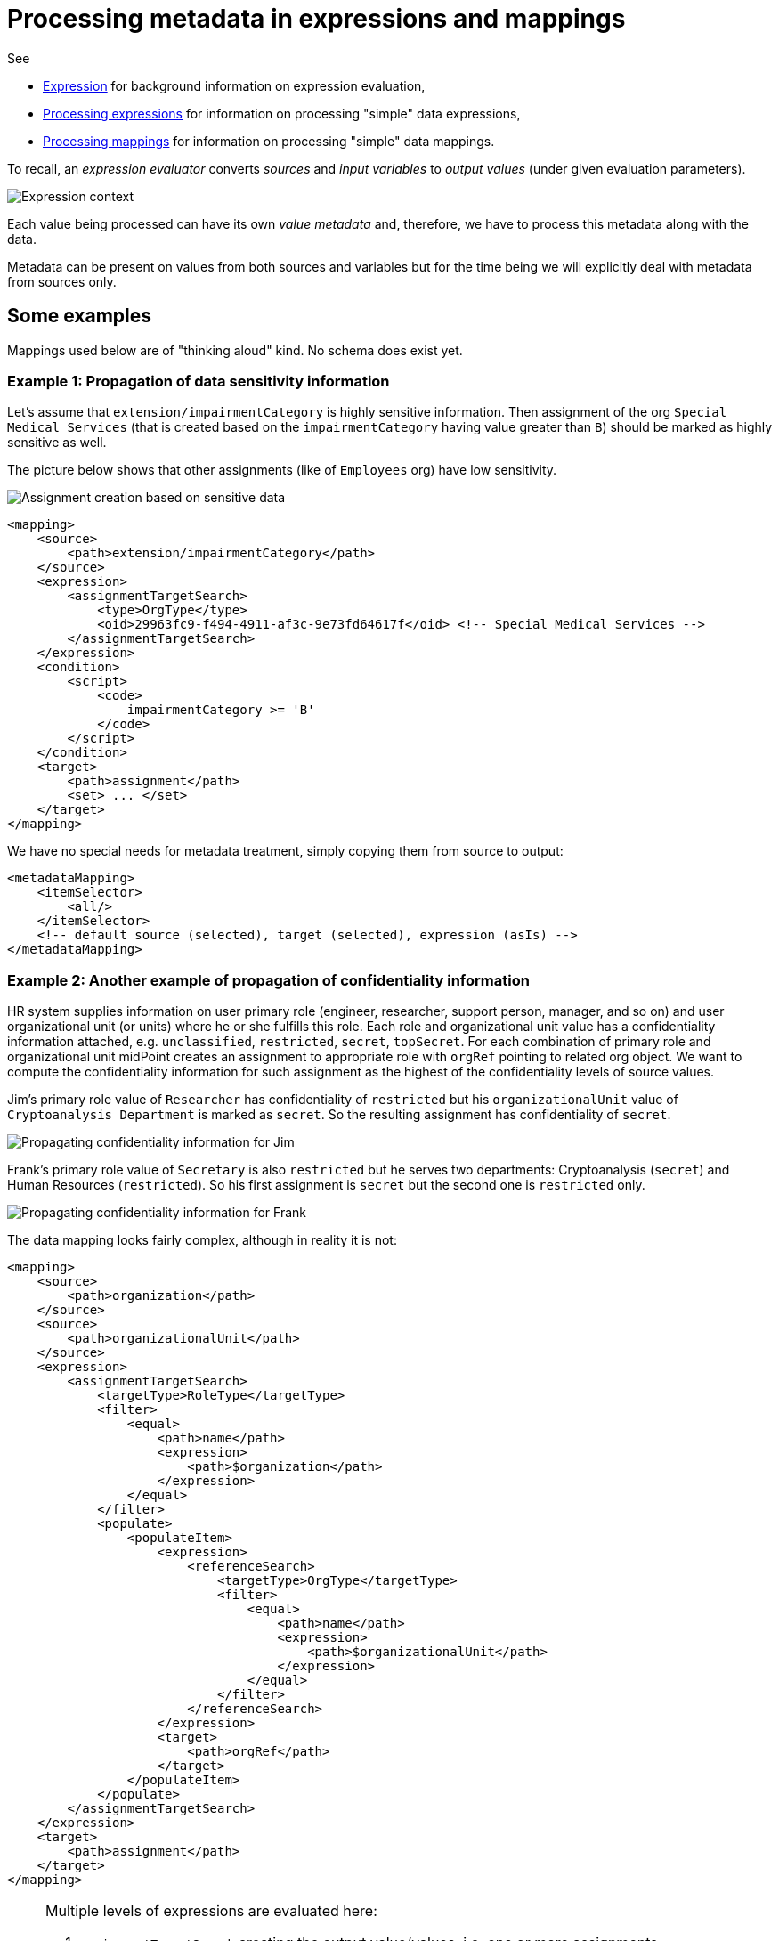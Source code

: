 = Processing metadata in expressions and mappings

See

* link:https://wiki.evolveum.com/display/midPoint/Expression[Expression] for background information on expression evaluation,
* link:../../plain/expressions/[Processing expressions] for information on processing "simple" data expressions,
* link:../../plain/mappings/[Processing mappings] for information on processing "simple" data mappings.

To recall, an _expression evaluator_ converts _sources_ and _input variables_ to _output values_ (under given evaluation parameters).

image::../../plain/expressions/expression context.png["Expression context"]

Each value being processed can have its own _value metadata_ and, therefore, we have to process this metadata
along with the data.

Metadata can be present on values from both sources and variables but for the time being we will explicitly
deal with metadata from sources only.

== Some examples

Mappings used below are of "thinking aloud" kind. No schema does exist yet.

=== Example 1: Propagation of data sensitivity information

Let's assume that `extension/impairmentCategory` is highly sensitive information. Then assignment of the org
`Special Medical Services` (that is created based on the `impairmentCategory` having value greater than `B`)
should be marked as highly sensitive as well.

The picture below shows that other assignments (like of `Employees` org) have low sensitivity.

image::example-assignment-sensitive.png["Assignment creation based on sensitive data"]

// [source,xml]
----
<mapping>
    <source>
        <path>extension/impairmentCategory</path>
    </source>
    <expression>
        <assignmentTargetSearch>
            <type>OrgType</type>
            <oid>29963fc9-f494-4911-af3c-9e73fd64617f</oid> <!-- Special Medical Services -->
        </assignmentTargetSearch>
    </expression>
    <condition>
        <script>
            <code>
                impairmentCategory >= 'B'
            </code>
        </script>
    </condition>
    <target>
        <path>assignment</path>
        <set> ... </set>
    </target>
</mapping>
----

We have no special needs for metadata treatment, simply copying them from source to output:

// [source,xml]
----
<metadataMapping>
    <itemSelector>
        <all/>
    </itemSelector>
    <!-- default source (selected), target (selected), expression (asIs) -->
</metadataMapping>
----

=== Example 2: Another example of propagation of confidentiality information

HR system supplies information on user primary role (engineer, researcher, support person, manager, and so on)
and user organizational unit (or units) where he or she fulfills this role. Each role and organizational unit
value has a confidentiality information attached, e.g. `unclassified`, `restricted`, `secret`, `topSecret`.
For each combination of primary role and organizational unit midPoint creates an assignment to appropriate
role with `orgRef` pointing to related org object. We want to compute the confidentiality information for
such assignment as the highest of the confidentiality levels of source values.

Jim's primary role value of `Researcher` has confidentiality of `restricted` but his `organizationalUnit` value of
`Cryptoanalysis Department` is marked as `secret`. So the resulting assignment has confidentiality of `secret`.

image::example-confidentiality-jim.png["Propagating confidentiality information for Jim"]

Frank's primary role value of `Secretary` is also `restricted` but he serves two departments: Cryptoanalysis (`secret`)
and Human Resources (`restricted`). So his first assignment is `secret` but the second one is `restricted` only.

image::example-confidentiality-frank.png["Propagating confidentiality information for Frank"]

The data mapping looks fairly complex, although in reality it is not:

----
<mapping>
    <source>
        <path>organization</path>
    </source>
    <source>
        <path>organizationalUnit</path>
    </source>
    <expression>
        <assignmentTargetSearch>
            <targetType>RoleType</targetType>
            <filter>
                <equal>
                    <path>name</path>
                    <expression>
                        <path>$organization</path>
                    </expression>
                </equal>
            </filter>
            <populate>
                <populateItem>
                    <expression>
                        <referenceSearch>
                            <targetType>OrgType</targetType>
                            <filter>
                                <equal>
                                    <path>name</path>
                                    <expression>
                                        <path>$organizationalUnit</path>
                                    </expression>
                                </equal>
                            </filter>
                        </referenceSearch>
                    </expression>
                    <target>
                        <path>orgRef</path>
                    </target>
                </populateItem>
            </populate>
        </assignmentTargetSearch>
    </expression>
    <target>
        <path>assignment</path>
    </target>
</mapping>
----

[NOTE]
====
Multiple levels of expressions are evaluated here:

1. `assignmentTargetSearch` creating the output value/values, i.e. one or more assignments,
2. `path` when constructing the filter to be used for searching for the role by its name (`$organization`),
3. `referenceSearch` when looking for `orgRef` for the assignment,
4. `path` when constructing the filter to be used for looking for `orgRef` for the assignment (`$organizationalUnit`).

We want to set confidentiality on the assignment value itself, so the metadata mapping can be declared at the level
of the data mapping.

The situation would be different if we would like to set confidentiality for the `assignment/orgRef`
value only. This case will not be supported in midPoint 4.2 by general configuration means. Custom scripts would need
to be used.
====

Metadata mapping for the confidentiality looks like this. Note it is evaluated in absolute mode, because it needs
to find the highest confidentiality value among all the source values.

----
<metadataMapping>
    <source>
        <path>confidentiality</path>
    </source>
    <expression>
        <script>
            <relativityMode>absolute</relativityMode>
            <code>
                custom.getHigestConfidentiality(confidentiality)
            </code>
        </script>
    </expression>
    <target>
        <path>confidentiality</path>
    </target>
</metadataMapping>
----

=== Example 3: Using level of assurance to select one of values

A member of academic community has a set of contact email addresses, each coming from different source
(HR, eduGAIN, user entry) and therefore having different level of assurance (high, medium, low).
We want to select the primary email address having the highest level of assurance. We also want to propagate
LoA and source information from the original value in `extension/email` to the value which is put into `emailAddress`
property.

image::example-primary-email-selection.png["Selecting primary email address depending on the level of assurance"]

// [source,xml]
----
<mapping>
    <source>
        <path>extension/email</path>
    </source>
    <expression>
        <script>
            <relativityMode>absolute</relativityMode>
            <valueVariableMode>prism</valueVariableMode> <!-- provides values as prism values (including metadata) -->
            <code>
                // The following method selects a value with the highest level of assurance.
                // If there are more such values, selects any of them - TODO.
                custom.selectHighestLoa(email)
            </code>
        </script>
    </expression>
    <target>
        <path>emailAddress</path>
    </target>
</mapping>
----

Again, no special needs in the metadata area:

// [source,xml]
----
<metadataMapping>
    <itemSelector>
        <all/>
    </itemSelector>
    <!-- default source (selected), target (selected), expression (asIs) -->
</metadataMapping>
----

=== Example 4: Using level of assurance to filter values

This is a variation on the example above. Let us generate certificates for users. Each user has a primary
email address but also a set of secondary addresses (aliases). We want the certificate to contain
the primary address along with those aliases that have LoA of `high`. (Also, the condition is that
emailAddress is provided and is of LoA `high` as well.)

image::example-filtering-by-loa.png["Using level of assurance to filter values"]

// [source,xml]
----
<mapping>
    <source>
        <path>emailAddress</path>
    </source>
    <source>
        <path>extension/emailAlias</path>
    </source>
    <source>
        <name>existingCertificate</name>
        <path>extension/certificate</path>
    </source>
    <expression>
        <script>
            <relativityMode>absolute</relativityMode>
            <valueVariableMode>prism</valueVariableMode> <!-- provides values as prism values (including metadata) -->
            <code>
                highLoaAliases = custom.filterByLoa(emailAlias, 'high')
                custom.checkOrCreateCertificate(existingCertificate, emailAddress, highLoaAliases)
            </code>
        </script>
    </expression>
    <condition>
        <script>
            <code>
                custom.getLoa(primaryAddress) == 'high' // implies that there is a value
            </code>
        </script>
    </condition>
    <target>
        <path>extension/certificate</path>
    </target>
</mapping>
----

We don't need LoA information for the certificate. Let's assume we want to propagate other metadata
(except for `created` that we want to generate from the current time).

// [source,xml]
----
<metadataMapping>
    <itemSelector>
        <exclude>loa</exclude>
        <exclude>created</exclude>
    </itemSelector>
    <!-- default processing i.e. copying the values -->
</metadataMapping>
----

This shows how we can invoke custom code. Note that creation timestamp will be probably treated by the system
(at selected places) by default.
----
<metadataMapping>
    <expression>
        <script>
            <code>basic.currentDateTime()</code>
        </script>
    </expression>
    <target>
        <path>created</path>
    </target>
</metadataMapping>
----

=== Example 5: Creating email aliases with metadata depending on metadata of their components

User's email aliases (`extension/emailAlias`) are derived from user name(s) (`extension/name`) and mail domain(s)
(`extension/domain`). Each name and domain has a source (e.g. HR, Facebook) and level of assurance. Created email
aliases carry information about the source(s) of its constituent values, and its LoA is determined as the lower one
of LoAs from the constituents.

image::example-email-aliases.png["Creating email aliases with metadata"]

// [source,xml]
----
<mapping>
    <source>
        <path>extension/name</path>
    </source>
    <source>
        <path>extension/domain</path>
    </source>
    <expression>
        <script>
            <code>
                // e.g. 'Bill R. Smith', 'example.org' -> 'Bill_R_Smith@example.org'
                custom.createEmailAlias(name, domain)
            </code>
        </script>
    </expression>
    <target>
        <path>extension/emailAlias</path>
    </target>
</mapping>
----

We need to combine `source` metadata values. But this is the default behavior, because (we assume) `source`
is multivalued metadata property.

// [source,xml]
----
<metadataMapping>
    <itemSelector>
        <all/>
    </itemSelector>
    <!-- default source (selected), target (selected), expression (asIs) -->
</metadataMapping>
----

=== Example 6: Detailed tracing of origin of values

This is a slightly more complex scenario consisting of a couple of mappings (inbound, template, outbound):

1. HR provides `givenName`, `familyName`, `honorificPrefix` and `honorificSuffix` of a user.
They are processed by inbound mappings.

2. The object template creates `fullName` from these components.

3. An outbound mapping for LDAP resource puts the result into `cn` account attribute.

----
<attribute>
    <ref>ri:firstName</ref>
    <inbound>
        <name>inbound-firstName mapping</name>
        <expression>
            <script>
                <code>input.toUpperCase()</code>
            </script>
        </expression>
        <target>
            <path>givenName</path>
        </target>
    </inbound>
</attribute>
----
----
<attribute>
    <ref>ri:lastName</ref>
    <inbound>
        <name>inbound-lastName mapping</name>
        <expression>
            <script>
                <code>input.toUpperCase()</code>
            </script>
        </expression>
        <target>
            <path>familyName</path>
        </target>
    </inbound>
</attribute>
----

----
<mapping>
    <name>fullName mapping</name>
    <source>
        <path>givenName</path>
    </source>
    <source>
        <path>familyName</path>
    </source>
    <expression>
        <script>
            <code>
                givenName + ' ' + familyName
            </code>
        </script>
    </expression>
    <target>
        <path>fullName</path>
    </target>
</mapping>
----

----
<attribute>
    <ref>ri:cn</ref>
    <outbound>
        <name>outbound-cn mapping</name>
        <source>
            <path>fullName</path>
        </source>
        <expression>
            <script>
                <code>fullName.toLowerCase()</code>
            </script>
        </expression>
    </outbound>
</attribute>
----

image::example-origin-tracing.png["Detailed tracing of origin of values"]

We need to manage transformation metadata container. The behavior is built into midPoint, so we
only have to specify it needs to be applied.

// [source,xml]
----
<metadataMapping>
    <itemSelector>
        <include>transformation</include>
    </itemSelector>
</metadataMapping>
----

== Where to put metadata support?

*Should the metadata support start at the level of expression, or it is sufficient to support it for mappings?*

The answer depends on whether there are mapping-less expressions that produce values that ultimately end
somewhere in midPoint objects. It seems like there are some:

=== Category 1: Usually covered by "outer" mapping

* `PopulatorUtil.evaluatePopulateExpression` It is called when populating assignment in auto-assignment scenarios,
and also when creating assignments and/or objects in target search expression evaluators. However, the execution of
these expressions is usually done in the context of a mapping.
* `ExpressionUtil.evaluateFilterExpressionsInternal` We use expressions to evaluate filters that might be used
e.g. for target search in other expressions. Values in the filters are not important per se. What is important are
objects that result from these searches. (Like roles when we are searching them by name.) Fortunately, the most probable
context for these filter expression evaluation (that leads to inclusion of some values in objects) is target search
expression i.e. something done in the context of a mapping.

=== Category 2: Generating item values for objects but not executing in a mapping (probably need to process metadata)

* `LensUtil.formatIterationToken` Iteration token itself can contain sensitive information.
* `ObjectMerger` It computes merged values via expressions.

=== Category 3: Generating item values for objects, but probably not requiring metadata processing, at least not now

* `VariablesUtil` - evaluation of variables for bulk actions (can somehow sneak into objects)
* `ScriptingTaskCreator` - customizes scripting task (the task will contain generated values)
* `SynchronizationExpressionEvaluator.createTag` - creates tag for a projection (multi-intents)
* `PerformerCommentsFormatterImpl` - provides approver comments in string form - this is really ugly case but still valid.
* `ClockworkAuditHelper.auditEvent` - values for custom audit columns (not important for now, maybe in the future)
* Individual scripting actions that modify objects using custom values (`execute-script`, `modify`, ...)

So, metadata processing will be declared and executed at the level of mapping evaluation.
But there will be some support from expression evaluators, mainly because of the combinatorial (relative) evaluation
of scripts and other value-transforming expression evaluators.
